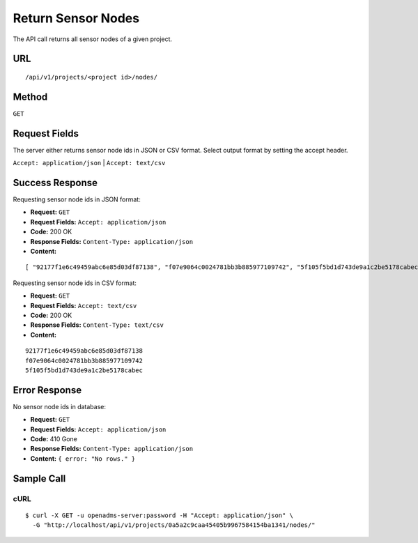 .. _api-return-sensor-nodes:

Return Sensor Nodes
===================

The API call returns all sensor nodes of a given project.

URL
---
::

    /api/v1/projects/<project id>/nodes/

Method
------
``GET``

Request Fields
--------------
The server either returns sensor node ids in JSON or CSV format. Select output
format by setting the accept header.

``Accept: application/json`` | ``Accept: text/csv``

Success Response
----------------
Requesting sensor node ids in JSON format:

* **Request:** ``GET``
* **Request Fields:** ``Accept: application/json``
* **Code:** 200 OK
* **Response Fields:** ``Content-Type: application/json``
* **Content:**

::

    [ "92177f1e6c49459abc6e85d03df87138", "f07e9064c0024781bb3b885977109742", "5f105f5bd1d743de9a1c2be5178cabec" ]

Requesting sensor node ids in CSV format:

* **Request:** ``GET``
* **Request Fields:** ``Accept: text/csv``
* **Code:** 200 OK
* **Response Fields:** ``Content-Type: text/csv``
* **Content:**

::

    92177f1e6c49459abc6e85d03df87138
    f07e9064c0024781bb3b885977109742
    5f105f5bd1d743de9a1c2be5178cabec

Error Response
--------------
No sensor node ids in database:

* **Request:** ``GET``
* **Request Fields:** ``Accept: application/json``
* **Code:** 410 Gone
* **Response Fields:** ``Content-Type: application/json``
* **Content:** ``{ error: "No rows." }``

Sample Call
-----------
cURL
^^^^
::

    $ curl -X GET -u openadms-server:password -H "Accept: application/json" \
      -G "http://localhost/api/v1/projects/0a5a2c9caa45405b9967584154ba1341/nodes/"

